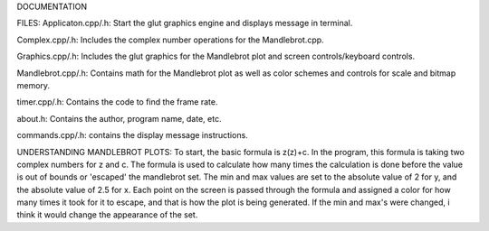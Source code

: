 DOCUMENTATION

FILES:
Applicaton.cpp/.h: Start the glut graphics engine and displays message in terminal.

Complex.cpp/.h: Includes the complex number operations for the Mandlebrot.cpp.

Graphics.cpp/.h: Includes the glut graphics for the Mandlebrot plot and screen controls/keyboard controls.

Mandlebrot.cpp/.h: Contains math for the Mandlebrot plot as well as color schemes and controls for scale and bitmap memory.

timer.cpp/.h: Contains the code to find the frame rate.

about.h: Contains the author, program name, date, etc.

commands.cpp/.h: contains the display message instructions.

UNDERSTANDING MANDLEBROT PLOTS:
To start, the basic formula is z(z)+c.
In the program, this formula is taking two complex numbers for z and c.
The formula is used to calculate how many times the calculation is done before the value is out of bounds or 'escaped' the mandlebrot
set. The min and max values are set to the absolute value of 2 for y, and the absolute value of 2.5 for x. Each point on the screen is 
passed through the formula and assigned a color for how many times it took for it to escape, and that is how the plot is being generated.
If the min and max's were changed, i think it would change the appearance of the set. 